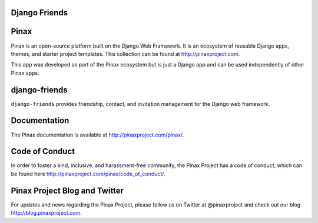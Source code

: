 Django Friends
--------------
.. image:: http://slack.pinaxproject.com/badge.svg
   :target: http://slack.pinaxproject.com/

.. image:: https://img.shields.io/travis/pinax/django-friends.svg
    :target: https://travis-ci.org/pinax/django-friends

.. image:: https://img.shields.io/coveralls/pinax/django-friends.svg
    :target: https://coveralls.io/r/pinax/django-friends

.. image:: https://img.shields.io/pypi/dm/django-friends.svg
    :target:  https://pypi.python.org/pypi/django-friends/

.. image:: https://img.shields.io/pypi/v/django-friends.svg
    :target:  https://pypi.python.org/pypi/django-friends/

.. image:: https://img.shields.io/badge/license-MIT-blue.svg
    :target:  https://pypi.python.org/pypi/django-friends/
    

Pinax
-------

Pinax is an open-source platform built on the Django Web Framework. It is an ecosystem of reusable Django apps, themes, and starter project templates. 
This collection can be found at http://pinaxproject.com.

This app was developed as part of the Pinax ecosystem but is just a Django app and can be used independently of other Pinax apps.


django-friends
---------------

``django-friends`` provides friendship, contact, and invitation management for the Django web framework.


Documentation
--------------

The Pinax documentation is available at http://pinaxproject.com/pinax/.


Code of Conduct
----------------

In order to foster a kind, inclusive, and harassment-free community, the Pinax Project has a code of conduct, which can be found here  http://pinaxproject.com/pinax/code_of_conduct/.


Pinax Project Blog and Twitter
-------------------------------

For updates and news regarding the Pinax Project, please follow us on Twitter at @pinaxproject and check out our blog http://blog.pinaxproject.com.

